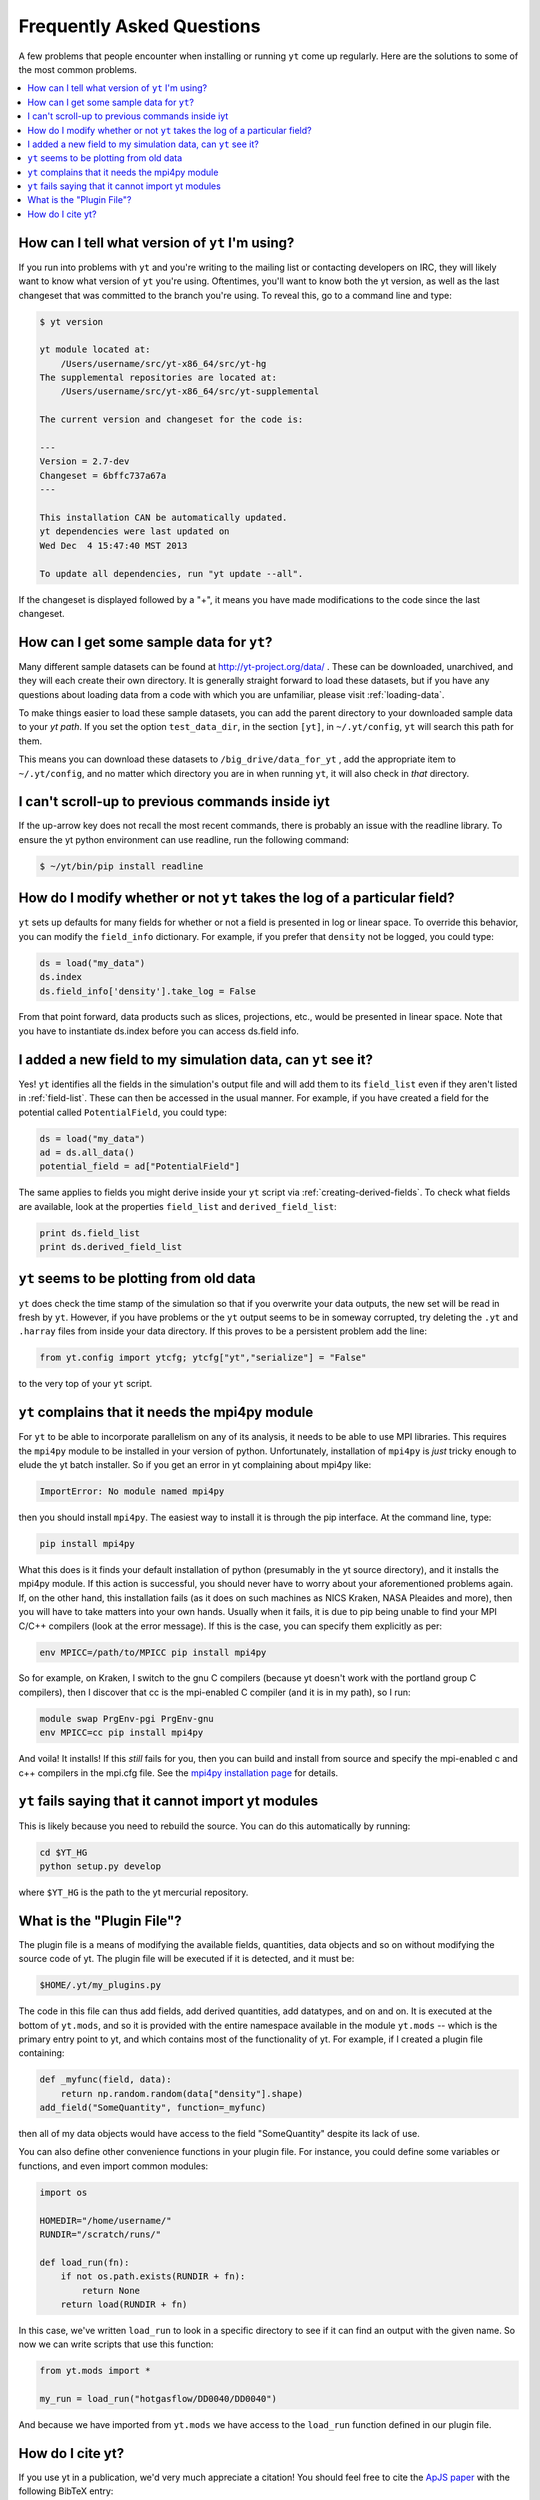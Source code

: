 .. _faq:


Frequently Asked Questions
==========================

A few problems that people encounter when installing or running ``yt``
come up regularly. Here are the solutions to some of the most common
problems.

.. contents::
   :depth: 2
   :local:
   :backlinks: none

.. _determining-version:

How can I tell what version of ``yt`` I'm using?
------------------------------------------------

If you run into problems with ``yt`` and you're writing to the mailing list
or contacting developers on IRC, they will likely want to know what version of
``yt`` you're using.  Oftentimes, you'll want to know both the yt version, 
as well as the last changeset that was committed to the branch you're using.  
To reveal this, go to a command line and type:

.. code-block:: bash
    
    $ yt version

    yt module located at:
        /Users/username/src/yt-x86_64/src/yt-hg
    The supplemental repositories are located at:
        /Users/username/src/yt-x86_64/src/yt-supplemental

    The current version and changeset for the code is:

    ---
    Version = 2.7-dev
    Changeset = 6bffc737a67a
    ---

    This installation CAN be automatically updated.
    yt dependencies were last updated on
    Wed Dec  4 15:47:40 MST 2013

    To update all dependencies, run "yt update --all".

If the changeset is displayed followed by a "+", it means you have made 
modifications to the code since the last changeset.

.. _getting-sample-data:

How can I get some sample data for ``yt``?
------------------------------------------

Many different sample datasets can be found at http://yt-project.org/data/ .
These can be downloaded, unarchived, and they will each create their own
directory.  It is generally straight forward to load these datasets, but if
you have any questions about loading data from a code with which you are 
unfamiliar, please visit :ref:`loading-data`.

To make things easier to load these sample datasets, you can add the parent
directory to your downloaded sample data to your *yt path*.
If you set the option ``test_data_dir``, in the section ``[yt]``,
in ``~/.yt/config``, ``yt`` will search this path for them.

This means you can download these datasets to ``/big_drive/data_for_yt`` , add
the appropriate item to ``~/.yt/config``, and no matter which directory you are
in when running ``yt``, it will also check in *that* directory.

.. _faq-scroll-up:

I can't scroll-up to previous commands inside iyt
-------------------------------------------------

If the up-arrow key does not recall the most recent commands, there is
probably an issue with the readline library. To ensure the yt python
environment can use readline, run the following command:

.. code-block:: bash

   $ ~/yt/bin/pip install readline

.. _faq-new-field:

How do I modify whether or not ``yt`` takes the log of a particular field?
--------------------------------------------------------------------------

``yt`` sets up defaults for many fields for whether or not a field is presented
in log or linear space. To override this behavior, you can modify the
``field_info`` dictionary.  For example, if you prefer that ``density`` not be
logged, you could type:

.. code-block:: python
    
    ds = load("my_data")
    ds.index
    ds.field_info['density'].take_log = False

From that point forward, data products such as slices, projections, etc., would
be presented in linear space. Note that you have to instantiate ds.index before 
you can access ds.field info.

.. _faq-handling-log-vs-linear-space:

I added a new field to my simulation data, can ``yt`` see it?
-------------------------------------------------------------

Yes! ``yt`` identifies all the fields in the simulation's output file
and will add them to its ``field_list`` even if they aren't listed in
:ref:`field-list`. These can then be accessed in the usual manner. For
example, if you have created a field for the potential called
``PotentialField``, you could type:

.. code-block:: python

   ds = load("my_data")
   ad = ds.all_data()
   potential_field = ad["PotentialField"]

The same applies to fields you might derive inside your ``yt`` script
via :ref:`creating-derived-fields`. To check what fields are
available, look at the properties ``field_list`` and ``derived_field_list``:

.. code-block:: python

   print ds.field_list
   print ds.derived_field_list

.. _faq-old-data:

``yt`` seems to be plotting from old data
------------------------------------------

``yt`` does check the time stamp of the simulation so that if you
overwrite your data outputs, the new set will be read in fresh by
``yt``. However, if you have problems or the ``yt`` output seems to be
in someway corrupted, try deleting the ``.yt`` and
``.harray`` files from inside your data directory. If this proves to
be a persistent problem add the line:

.. code-block:: python

   from yt.config import ytcfg; ytcfg["yt","serialize"] = "False"

to the very top of your ``yt`` script. 

.. _faq-mpi4py:

``yt`` complains that it needs the mpi4py module
------------------------------------------------

For ``yt`` to be able to incorporate parallelism on any of its analysis, 
it needs to be able to use MPI libraries.  This requires the ``mpi4py``
module to be installed in your version of python.  Unfortunately, 
installation of ``mpi4py`` is *just* tricky enough to elude the yt
batch installer.  So if you get an error in yt complaining about mpi4py like:

.. code-block:: bash

    ImportError: No module named mpi4py

then you should install ``mpi4py``.  The easiest way to install it is through
the pip interface.  At the command line, type:

.. code-block:: bash

    pip install mpi4py

What this does is it finds your default installation of python (presumably
in the yt source directory), and it installs the mpi4py module.  If this
action is successful, you should never have to worry about your aforementioned
problems again.  If, on the other hand, this installation fails (as it does on
such machines as NICS Kraken, NASA Pleaides and more), then you will have to
take matters into your own hands.  Usually when it fails, it is due to pip
being unable to find your MPI C/C++ compilers (look at the error message).
If this is the case, you can specify them explicitly as per:

.. code-block:: bash

    env MPICC=/path/to/MPICC pip install mpi4py

So for example, on Kraken, I switch to the gnu C compilers (because yt 
doesn't work with the portland group C compilers), then I discover that
cc is the mpi-enabled C compiler (and it is in my path), so I run:

.. code-block:: bash

    module swap PrgEnv-pgi PrgEnv-gnu
    env MPICC=cc pip install mpi4py

And voila!  It installs!  If this *still* fails for you, then you can 
build and install from source and specify the mpi-enabled c and c++ 
compilers in the mpi.cfg file.  See the `mpi4py installation page <http://mpi4py.scipy.org/docs/usrman/install.html>`_ for details.

``yt`` fails saying that it cannot import yt modules
----------------------------------------------------

This is likely because you need to rebuild the source.  You can do 
this automatically by running:

.. code-block:: bash

    cd $YT_HG
    python setup.py develop

where ``$YT_HG`` is the path to the yt mercurial repository.

.. _plugin-file:

What is the "Plugin File"?
--------------------------

The plugin file is a means of modifying the available fields, quantities, data
objects and so on without modifying the source code of yt.  The plugin file
will be executed if it is detected, and it must be:

.. code-block:: bash

   $HOME/.yt/my_plugins.py

The code in this file can thus add fields, add derived quantities, add
datatypes, and on and on.  It is executed at the bottom of ``yt.mods``, and so
it is provided with the entire namespace available in the module ``yt.mods`` --
which is the primary entry point to yt, and which contains most of the
functionality of yt.  For example, if I created a plugin file containing:

.. code-block:: python

   def _myfunc(field, data):
       return np.random.random(data["density"].shape)
   add_field("SomeQuantity", function=_myfunc)

then all of my data objects would have access to the field "SomeQuantity"
despite its lack of use.

You can also define other convenience functions in your plugin file.  For
instance, you could define some variables or functions, and even import common
modules:

.. code-block:: python

   import os

   HOMEDIR="/home/username/"
   RUNDIR="/scratch/runs/"

   def load_run(fn):
       if not os.path.exists(RUNDIR + fn):
           return None
       return load(RUNDIR + fn)

In this case, we've written ``load_run`` to look in a specific directory to see
if it can find an output with the given name.  So now we can write scripts that
use this function:

.. code-block:: python

   from yt.mods import *

   my_run = load_run("hotgasflow/DD0040/DD0040")

And because we have imported from ``yt.mods`` we have access to the
``load_run`` function defined in our plugin file.

How do I cite yt?
-----------------

If you use yt in a publication, we'd very much appreciate a citation!  You
should feel free to cite the `ApJS paper
<http://adsabs.harvard.edu/abs/2011ApJS..192....9T>`_ with the following BibTeX
entry: ::

   @ARTICLE{2011ApJS..192....9T,
      author = {{Turk}, M.~J. and {Smith}, B.~D. and {Oishi}, J.~S. and {Skory}, S. and 
   	{Skillman}, S.~W. and {Abel}, T. and {Norman}, M.~L.},
       title = "{yt: A Multi-code Analysis Toolkit for Astrophysical Simulation Data}",
     journal = {\apjs},
   archivePrefix = "arXiv",
      eprint = {1011.3514},
    primaryClass = "astro-ph.IM",
    keywords = {cosmology: theory, methods: data analysis, methods: numerical },
        year = 2011,
       month = jan,
      volume = 192,
       pages = {9-+},
         doi = {10.1088/0067-0049/192/1/9},
      adsurl = {http://adsabs.harvard.edu/abs/2011ApJS..192....9T},
     adsnote = {Provided by the SAO/NASA Astrophysics Data System}
   }

If you use the Parallel Halo Finder, we have a 
`separate paper <http://adsabs.harvard.edu/abs/2010ApJS..191...43S>`_ that describes
its implementation: ::

   @ARTICLE{2010ApJS..191...43S,
      author = {{Skory}, S. and {Turk}, M.~J. and {Norman}, M.~L. and {Coil}, A.~L.
   	},
       title = "{Parallel HOP: A Scalable Halo Finder for Massive Cosmological Data Sets}",
     journal = {\apjs},
   archivePrefix = "arXiv",
      eprint = {1001.3411},
    primaryClass = "astro-ph.CO",
    keywords = {galaxies: halos, methods: data analysis, methods: numerical },
        year = 2010,
       month = nov,
      volume = 191,
       pages = {43-57},
         doi = {10.1088/0067-0049/191/1/43},
      adsurl = {http://adsabs.harvard.edu/abs/2010ApJS..191...43S},
     adsnote = {Provided by the SAO/NASA Astrophysics Data System}
   }
